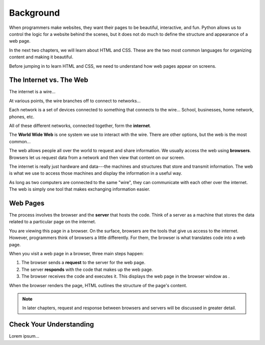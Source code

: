 Background
==========

When programmers make websites, they want their pages to be beautiful,
interactive, and fun. Python allows us to control the logic for a website
behind the scenes, but it does not do much to define the structure and
appearance of a web page.

In the next two chapters, we will learn about HTML and CSS. These are the two
most common languages for organizing content and making it beautiful.

Before jumping in to learn HTML and CSS, we need to understand how web pages
appear on screens.

The Internet vs. The Web
------------------------

.. index:: ! internet, ! web, ! browser

The internet is a wire...

At various points, the wire branches off to connect to networks...

Each network is a set of devices connected to something that connects to the
wire... School, businesses, home network, phones, etc.

All of these different networks, connected together, form the **internet**.

The **World Wide Web** is one system we use to interact with the wire. There
are other options, but the web is the most common...

The web allows people all over the world to request and share information. We
usually access the web using **browsers**. Browsers let us request data from a
network and then view that content on our screen.

The internet is really just hardware and data---the machines and structures
that store and transmit information. The web is what we use to access those
machines and display the information in a useful way.

.. todo:: Insert image of a "network of networks".

As long as two computers are connected to the same "wire", they can communicate
with each other over the internet. The web is simply one tool that makes
exchanging information easier.

Web Pages
---------

.. index:: ! server

The process involves the browser and the **server** that
hosts the code. Think of a server as a machine that stores the data related to
a particular page on the internet.

You are viewing this page in a browser. On the surface, browsers are the
tools that give us access to the internet. However, programmers think of
browsers a little differently. For them, the browser is what translates code
into a web page.

When you visit a web page in a browser, three main steps happen:

1. The browser sends a **request** to the server for the web page.
2. The server **responds** with the code that makes up the web page. 
3. The browser receives the code and executes it. This displays the web page
   in the browser window as .

When the browser renders the page, HTML outlines the structure of the page's
content.

.. admonition:: Note

   In later chapters, request and response between browsers and servers will be
   discussed in greater detail.

Check Your Understanding
------------------------

Lorem ipsum...
